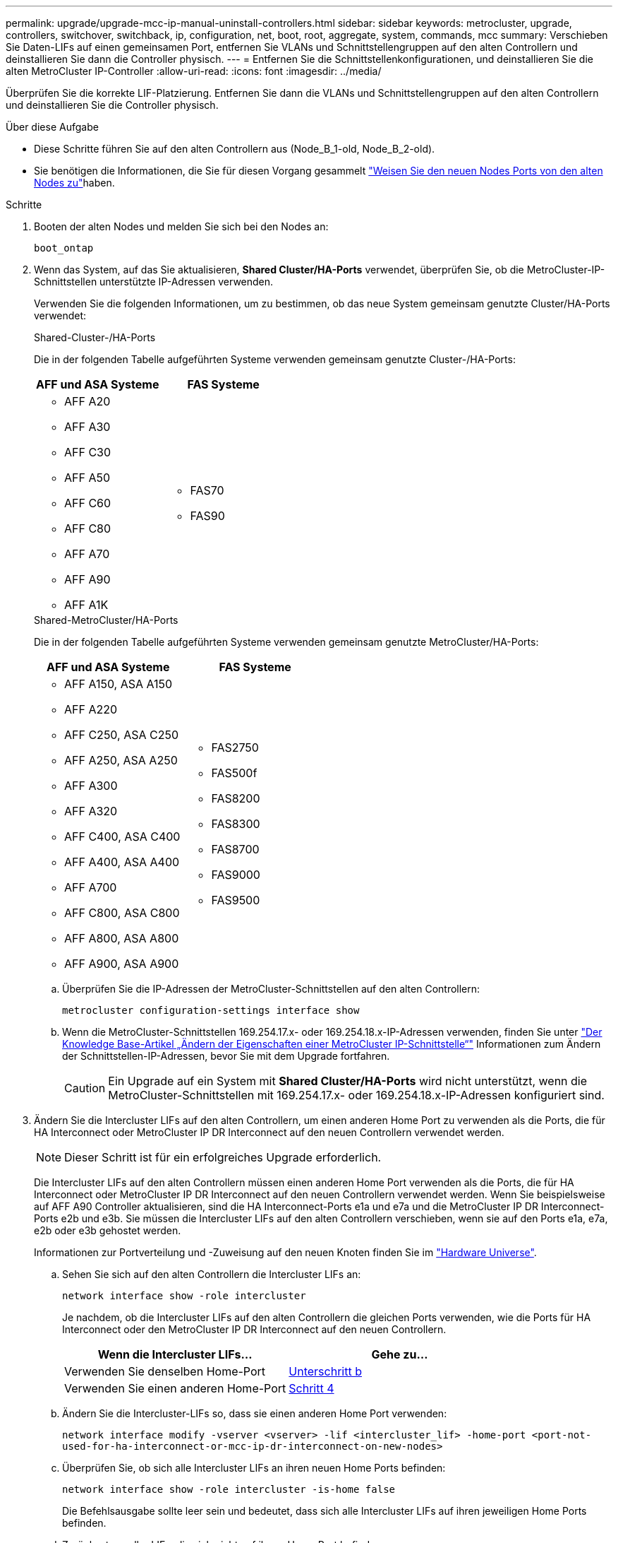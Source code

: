 ---
permalink: upgrade/upgrade-mcc-ip-manual-uninstall-controllers.html 
sidebar: sidebar 
keywords: metrocluster, upgrade, controllers, switchover, switchback, ip, configuration, net, boot, root, aggregate, system, commands, mcc 
summary: Verschieben Sie Daten-LIFs auf einen gemeinsamen Port, entfernen Sie VLANs und Schnittstellengruppen auf den alten Controllern und deinstallieren Sie dann die Controller physisch. 
---
= Entfernen Sie die Schnittstellenkonfigurationen, und deinstallieren Sie die alten MetroCluster IP-Controller
:allow-uri-read: 
:icons: font
:imagesdir: ../media/


[role="lead"]
Überprüfen Sie die korrekte LIF-Platzierung. Entfernen Sie dann die VLANs und Schnittstellengruppen auf den alten Controllern und deinstallieren Sie die Controller physisch.

.Über diese Aufgabe
* Diese Schritte führen Sie auf den alten Controllern aus (Node_B_1-old, Node_B_2-old).
* Sie benötigen die Informationen, die Sie für diesen Vorgang gesammelt link:upgrade-mcc-ip-prepare-system.html#map-ports-from-the-old-nodes-to-the-new-nodes["Weisen Sie den neuen Nodes Ports von den alten Nodes zu"]haben.


.Schritte
. Booten der alten Nodes und melden Sie sich bei den Nodes an:
+
`boot_ontap`

. Wenn das System, auf das Sie aktualisieren, *Shared Cluster/HA-Ports* verwendet, überprüfen Sie, ob die MetroCluster-IP-Schnittstellen unterstützte IP-Adressen verwenden.
+
Verwenden Sie die folgenden Informationen, um zu bestimmen, ob das neue System gemeinsam genutzte Cluster/HA-Ports verwendet:

+
[role="tabbed-block"]
====
.Shared-Cluster-/HA-Ports
--
Die in der folgenden Tabelle aufgeführten Systeme verwenden gemeinsam genutzte Cluster-/HA-Ports:

[cols="2*"]
|===
| AFF und ASA Systeme | FAS Systeme 


 a| 
** AFF A20
** AFF A30
** AFF C30
** AFF A50
** AFF C60
** AFF C80
** AFF A70
** AFF A90
** AFF A1K

 a| 
** FAS70
** FAS90


|===
--
.Shared-MetroCluster/HA-Ports
--
Die in der folgenden Tabelle aufgeführten Systeme verwenden gemeinsam genutzte MetroCluster/HA-Ports:

[cols="2*"]
|===
| AFF und ASA Systeme | FAS Systeme 


 a| 
** AFF A150, ASA A150
** AFF A220
** AFF C250, ASA C250
** AFF A250, ASA A250
** AFF A300
** AFF A320
** AFF C400, ASA C400
** AFF A400, ASA A400
** AFF A700
** AFF C800, ASA C800
** AFF A800, ASA A800
** AFF A900, ASA A900

 a| 
** FAS2750
** FAS500f
** FAS8200
** FAS8300
** FAS8700
** FAS9000
** FAS9500


|===
--
====
+
.. Überprüfen Sie die IP-Adressen der MetroCluster-Schnittstellen auf den alten Controllern:
+
`metrocluster configuration-settings interface show`

.. Wenn die MetroCluster-Schnittstellen 169.254.17.x- oder 169.254.18.x-IP-Adressen verwenden, finden Sie unter link:https://kb.netapp.com/on-prem/ontap/mc/MC-KBs/How_to_modify_the_properties_of_a_MetroCluster_IP_interface["Der Knowledge Base-Artikel „Ändern der Eigenschaften einer MetroCluster IP-Schnittstelle“"^] Informationen zum Ändern der Schnittstellen-IP-Adressen, bevor Sie mit dem Upgrade fortfahren.
+

CAUTION: Ein Upgrade auf ein System mit *Shared Cluster/HA-Ports* wird nicht unterstützt, wenn die MetroCluster-Schnittstellen mit 169.254.17.x- oder 169.254.18.x-IP-Adressen konfiguriert sind.



. Ändern Sie die Intercluster LIFs auf den alten Controllern, um einen anderen Home Port zu verwenden als die Ports, die für HA Interconnect oder MetroCluster IP DR Interconnect auf den neuen Controllern verwendet werden.
+

NOTE: Dieser Schritt ist für ein erfolgreiches Upgrade erforderlich.

+
Die Intercluster LIFs auf den alten Controllern müssen einen anderen Home Port verwenden als die Ports, die für HA Interconnect oder MetroCluster IP DR Interconnect auf den neuen Controllern verwendet werden. Wenn Sie beispielsweise auf AFF A90 Controller aktualisieren, sind die HA Interconnect-Ports e1a und e7a und die MetroCluster IP DR Interconnect-Ports e2b und e3b. Sie müssen die Intercluster LIFs auf den alten Controllern verschieben, wenn sie auf den Ports e1a, e7a, e2b oder e3b gehostet werden.

+
Informationen zur Portverteilung und -Zuweisung auf den neuen Knoten finden Sie im https://hwu.netapp.com["Hardware Universe"].

+
.. Sehen Sie sich auf den alten Controllern die Intercluster LIFs an:
+
`network interface show  -role intercluster`

+
Je nachdem, ob die Intercluster LIFs auf den alten Controllern die gleichen Ports verwenden, wie die Ports für HA Interconnect oder den MetroCluster IP DR Interconnect auf den neuen Controllern.

+
[cols="2*"]
|===
| Wenn die Intercluster LIFs... | Gehe zu... 


| Verwenden Sie denselben Home-Port | <<controller_manual_upgrade_prepare_network_ports_2b,Unterschritt b>> 


| Verwenden Sie einen anderen Home-Port | <<controller_manual_upgrade_prepare_network_ports_3,Schritt 4>> 
|===
.. [[Controller_manual_Upgrade_prepare_Network_Ports_2b]]Ändern Sie die Intercluster-LIFs so, dass sie einen anderen Home Port verwenden:
+
`network interface modify -vserver <vserver> -lif <intercluster_lif> -home-port <port-not-used-for-ha-interconnect-or-mcc-ip-dr-interconnect-on-new-nodes>`

.. Überprüfen Sie, ob sich alle Intercluster LIFs an ihren neuen Home Ports befinden:
+
`network interface show -role intercluster -is-home  false`

+
Die Befehlsausgabe sollte leer sein und bedeutet, dass sich alle Intercluster LIFs auf ihren jeweiligen Home Ports befinden.

.. Zurücksetzen aller LIFs, die sich nicht auf ihrem Home Port befinden:
+
`network interface revert -lif <intercluster_lif>`

+
Wiederholen Sie den Befehl für jede Intercluster LIF, die sich nicht im Home Port befindet.



. [[Controller_manual_Upgrade_prepare_Network_Ports_3]]Zuweisen des Home-Ports aller Daten-LIFs auf dem alten Controller zu einem gemeinsamen Port, der sowohl auf den alten als auch auf den neuen Controller-Modulen identisch ist.
+

CAUTION: Wenn die alten und neuen Controller keinen gemeinsamen Port haben, müssen Sie die Daten-LIFs nicht ändern. Überspringen Sie diesen Schritt und gehen Sie direkt zu <<upgrades_manual_without_matching_ports,Schritt 5>>.

+
.. Anzeigen der LIFs:
+
`network interface show`

+
Alle Daten-LIFs wie SAN und NAS sind Administrator betriebsbereit und betriebsbereit, da sie sich am Switchover-Standort (Cluster_A) befinden.

.. Überprüfen Sie die Ausgabe, um einen gemeinsamen physischen Netzwerk-Port zu finden, der auf den alten und den neuen Controllern identisch ist, die nicht als Cluster-Port verwendet werden.
+
e0d ist zum Beispiel ein physischer Port auf den alten Controllern und ist auch auf neuen Controllern vorhanden. e0d wird nicht als Cluster-Port oder anderweitig auf den neuen Controllern verwendet.

+
Informationen zur Portnutzung für Plattformmodelle finden Sie im https://hwu.netapp.com/["Hardware Universe"]

.. Ändern Sie alle DATEN-LIFS, um den gemeinsamen Port als Home Port zu verwenden: +
`network interface modify -vserver <svm-name> -lif <data-lif> -home-port <port-id>`
+
Im folgenden Beispiel ist dies "e0d".

+
Beispiel:

+
[listing]
----
network interface modify -vserver vs0 -lif datalif1 -home-port e0d
----


. [[Upgrades_manual_without_matching_Ports]]Ändern Sie Broadcast-Domänen, um das zu löschende VLAN und die physischen Ports zu entfernen:
+
`broadcast-domain remove-ports -broadcast-domain <broadcast-domain-name> -ports <node-name:port-id>`

+
Wiederholen Sie diesen Schritt für alle VLAN- und physischen Ports.

. Entfernen Sie alle VLAN-Ports mithilfe von Cluster-Ports als Mitgliedsports und Schnittstellengruppen, die Cluster-Ports als Mitgliedsports verwenden.
+
.. VLAN-Ports löschen: +
`network port vlan delete -node <node_name> -vlan-name <portid-vlandid>`
+
Beispiel:

+
[listing]
----
network port vlan delete -node node1 -vlan-name e1c-80
----
.. Entfernen Sie physische Ports aus den Schnittstellengruppen:
+
`network port ifgrp remove-port -node <node_name> -ifgrp <interface-group-name> -port <portid>`

+
Beispiel:

+
[listing]
----
network port ifgrp remove-port -node node1 -ifgrp a1a -port e0d
----
.. VLAN- und Schnittstellengruppen-Ports aus der Broadcast-Domäne entfernen:
+
`network port broadcast-domain remove-ports -ipspace <ipspace> -broadcast-domain <broadcast-domain-name> -ports <nodename:portname,nodename:portnamee>,..`

.. Ändern Sie die Schnittstellen-Gruppenanschlüsse, um andere physische Ports als Mitglied zu verwenden, falls erforderlich:
+
`ifgrp add-port -node <node_name> -ifgrp <interface-group-name> -port <port-id>`



. Halten Sie die Nodes an der `LOADER` Eingabeaufforderung an:
+
`halt -inhibit-takeover true`

. Stellen Sie an Standort_B eine Verbindung mit der seriellen Konsole der alten Controller (Node_B_1-old und Node_B_2-old) her, und überprüfen Sie, ob die Eingabeaufforderung angezeigt wird `LOADER`.
. Ermitteln Sie die Bootarg-Werte:
+
`printenv`

. Trennen Sie die Speicher- und Netzwerkverbindungen auf Node_B_1-old und Node_B_2-old. Beschriften Sie die Kabel, sodass Sie sie mit den neuen Nodes verbinden können.
. Trennen Sie die Stromkabel von Node_B_1-old und Node_B_2-old.
. Entfernen Sie die Controller Node_B_1-old und Node_B_2-old aus dem Rack.


.Was kommt als Nächstes?
link:upgrade-mcc-ip-manual-setup-controllers.html["Richten Sie die neuen Controller ein"].
